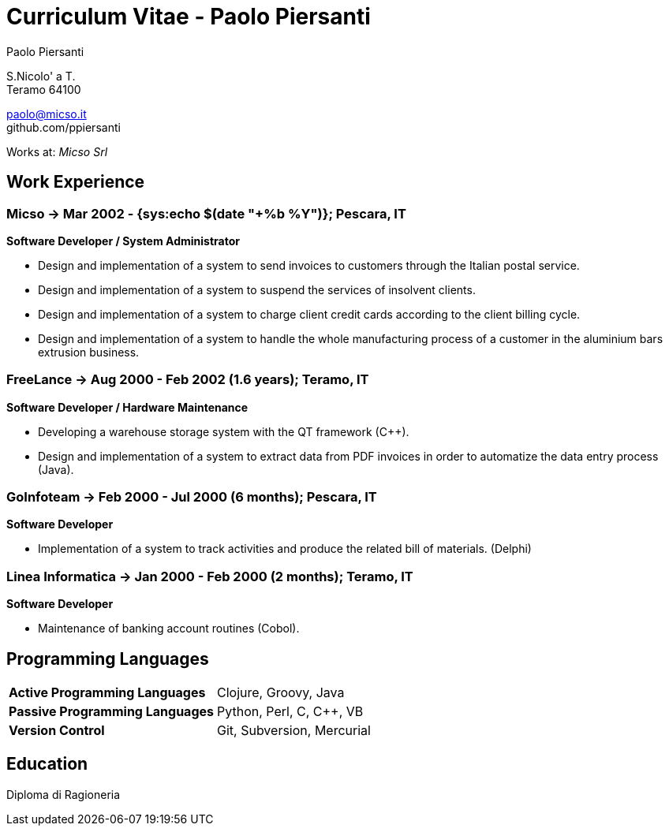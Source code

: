 = Curriculum Vitae - Paolo Piersanti
:author: Paolo Piersanti
:data-uri:
:doctype: article
:encoding: utf-8
:lang: en


S.Nicolo' a T. +
Teramo 64100

paolo@micso.it +
github.com/ppiersanti

Works at: _Micso Srl_



[[experience]]

== Work Experience

=== Micso -> Mar 2002 - {sys:echo $(date "+%b %Y")}; Pescara, IT
*Software Developer / System Administrator*

* Design and implementation of a system to send invoices to customers
  through the Italian postal service.
* Design and implementation of a system to suspend the services
  of insolvent clients.
* Design and implementation of a system to charge client credit cards
  according to the client billing cycle.
* Design and implementation of a system to handle the whole
  manufacturing process of a customer in the aluminium bars
  extrusion business.




=== FreeLance -> Aug 2000 - Feb 2002 (1.6 years); Teramo, IT
*Software Developer / Hardware Maintenance*

* Developing a warehouse storage system with the QT framework (C++).
* Design and implementation of a system to extract data from PDF
  invoices in order to automatize the data entry process (Java).

=== GoInfoteam -> Feb 2000 - Jul 2000 (6 months); Pescara, IT
*Software Developer*

* Implementation of a system to track activities and produce the
  related bill of materials. (Delphi)   

=== Linea Informatica -> Jan 2000 - Feb 2000 (2 months); Teramo, IT
*Software Developer*

* Maintenance of banking account routines (Cobol).


[[ProgrammingLanguages]]
== Programming Languages

[cols="<,<",]
|============================================================
|*Active Programming Languages*|Clojure, Groovy, Java
|*Passive Programming Languages*|Python, Perl, C, C++, VB
|*Version Control*| Git, Subversion, Mercurial
|============================================================




[[education]]

== Education


Diploma di Ragioneria
